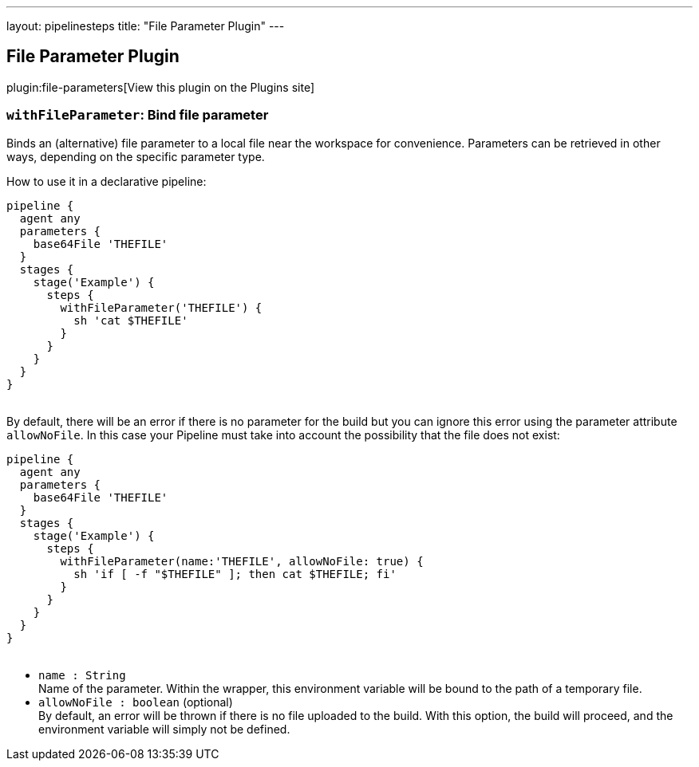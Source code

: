 ---
layout: pipelinesteps
title: "File Parameter Plugin"
---

:notitle:
:description:
:author:
:email: jenkinsci-users@googlegroups.com
:sectanchors:
:toc: left
:compat-mode!:

== File Parameter Plugin

plugin:file-parameters[View this plugin on the Plugins site]

=== `withFileParameter`: Bind file parameter
++++
<div><div>
 Binds an (alternative) file parameter to a local file near the workspace for convenience. Parameters can be retrieved in other ways, depending on the specific parameter type.
</div>
<div>
 <p>How to use it in a declarative pipeline:</p>
 <pre>pipeline {
  agent any
  parameters {
    base64File 'THEFILE'
  }
  stages {
    stage('Example') {
      steps {
        withFileParameter('THEFILE') {
          sh 'cat $THEFILE'
        }
      }
    }
  }
}
  </pre>
</div>
<div>
 By default, there will be an error if there is no parameter for the build but you can ignore this error using the parameter attribute <code>allowNoFile</code>. In this case your Pipeline must take into account the possibility that the file does not exist: 
 <pre>pipeline {
  agent any
  parameters {
    base64File 'THEFILE'
  }
  stages {
    stage('Example') {
      steps {
        withFileParameter(name:'THEFILE', allowNoFile: true) {
          sh 'if [ -f "$THEFILE" ]; then cat $THEFILE; fi'
        }
      }
    }
  }
}
  </pre>
</div></div>
<ul><li><code>name : String</code>
<div><div>
 Name of the parameter. Within the wrapper, this environment variable will be bound to the path of a temporary file.
</div></div>

</li>
<li><code>allowNoFile : boolean</code> (optional)
<div><div>
 By default, an error will be thrown if there is no file uploaded to the build. With this option, the build will proceed, and the environment variable will simply not be defined.
</div></div>

</li>
</ul>


++++
